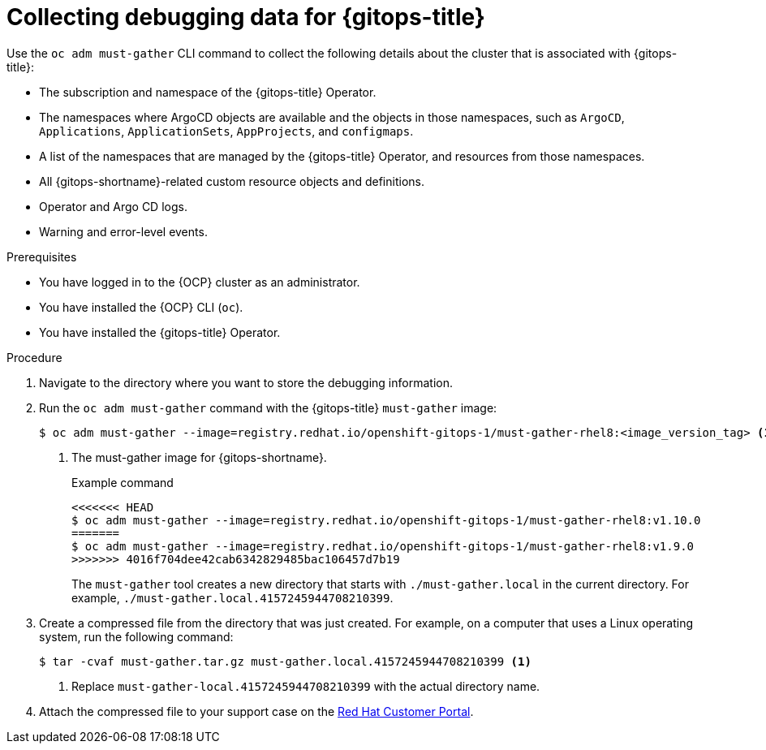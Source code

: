 // Module included in the following assembly:
//
// * understanding_openshift_gitops/gathering-gitops-diagnostic-information-for-support.adoc

:_mod-docs-content-type: PROCEDURE
[id="collecting-debugging-data-for-gitops_{context}"]
= Collecting debugging data for {gitops-title}

Use the `oc adm must-gather` CLI command to collect the following details about the cluster that is associated with {gitops-title}:

* The subscription and namespace of the {gitops-title} Operator.
* The namespaces where ArgoCD objects are available and the objects in those namespaces, such as `ArgoCD`, `Applications`, `ApplicationSets`, `AppProjects`, and `configmaps`.
* A list of the namespaces that are managed by the {gitops-title} Operator, and resources from those namespaces.
* All {gitops-shortname}-related custom resource objects and definitions.
* Operator and Argo CD logs.
* Warning and error-level events.

.Prerequisites
* You have logged in to the {OCP} cluster as an administrator.
* You have installed the {OCP} CLI (`oc`).
* You have installed the {gitops-title} Operator.

.Procedure

. Navigate to the directory where you want to store the debugging information.
. Run the `oc adm must-gather` command with the {gitops-title} `must-gather` image:
+
[source,terminal]
----
$ oc adm must-gather --image=registry.redhat.io/openshift-gitops-1/must-gather-rhel8:<image_version_tag> <1>
----
<1> The must-gather image for {gitops-shortname}.
+
.Example command
[source,terminal]
----
<<<<<<< HEAD
$ oc adm must-gather --image=registry.redhat.io/openshift-gitops-1/must-gather-rhel8:v1.10.0
=======
$ oc adm must-gather --image=registry.redhat.io/openshift-gitops-1/must-gather-rhel8:v1.9.0
>>>>>>> 4016f704dee42cab6342829485bac106457d7b19
----
+
The `must-gather` tool creates a new directory that starts with `./must-gather.local` in the current directory. For example, `./must-gather.local.4157245944708210399`.

. Create a compressed file from the directory that was just created. For example, on a computer that uses a Linux operating system, run the following command:
+
[source,terminal]
----
$ tar -cvaf must-gather.tar.gz must-gather.local.4157245944708210399 <1>
----
<1> Replace `must-gather-local.4157245944708210399` with the actual directory name.

. Attach the compressed file to your support case on the link:https://access.redhat.com/[Red Hat Customer Portal].